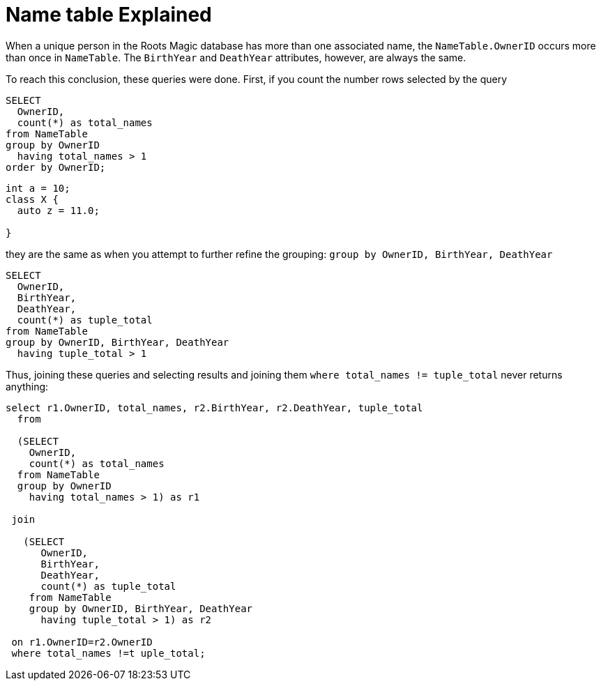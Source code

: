 = Name table Explained

When a unique person in the Roots Magic database has more than one associated name, the `NameTable.OwnerID` occurs more than once in `NameTable`.
The `BirthYear` and `DeathYear` attributes, however, are always the same.

To reach this conclusion, these queries were done. First, if you count the number rows selected by the query

[source, sql]
----
SELECT
  OwnerID, 
  count(*) as total_names
from NameTable
group by OwnerID 
  having total_names > 1
order by OwnerID;
----

[source, cpp]
----
int a = 10;
class X {
  auto z = 11.0;
  
}
----

they are the same as when you attempt to further refine the grouping: `group by OwnerID, BirthYear, DeathYear`

[source, sql]
----
SELECT 
  OwnerID,
  BirthYear,
  DeathYear,
  count(*) as tuple_total
from NameTable
group by OwnerID, BirthYear, DeathYear
  having tuple_total > 1
----

Thus, joining these queries and selecting results and joining them  `where total_names != tuple_total` never returns anything:

[source, sql]
----
select r1.OwnerID, total_names, r2.BirthYear, r2.DeathYear, tuple_total
  from
   
  (SELECT 
    OwnerID,
    count(*) as total_names
  from NameTable
  group by OwnerID
    having total_names > 1) as r1

 join

   (SELECT 
      OwnerID,
      BirthYear,
      DeathYear,
      count(*) as tuple_total
    from NameTable
    group by OwnerID, BirthYear, DeathYear
      having tuple_total > 1) as r2

 on r1.OwnerID=r2.OwnerID
 where total_names !=t uple_total;
----
